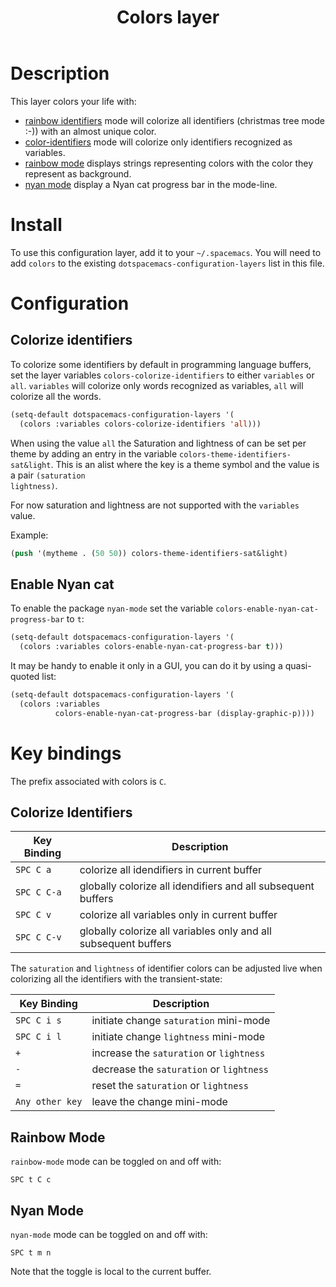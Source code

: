 #+TITLE: Colors layer

[[file:img/rainbow_dash.png]]

* Table of Contents                                         :TOC_4_gh:noexport:
 - [[#description][Description]]
 - [[#install][Install]]
 - [[#configuration][Configuration]]
   - [[#colorize-identifiers][Colorize identifiers]]
   - [[#enable-nyan-cat][Enable Nyan cat]]
 - [[#key-bindings][Key bindings]]
   - [[#colorize-identifiers-1][Colorize Identifiers]]
   - [[#rainbow-mode][Rainbow Mode]]
   - [[#nyan-mode][Nyan Mode]]

* Description
This layer colors your life with:
- [[https://github.com/Fanael/rainbow-identifiers][rainbow identifiers]] mode will colorize all identifiers (christmas tree mode :-))
  with an almost unique color.
- [[https://github.com/ankurdave/color-identifiers-mode][color-identifiers]] mode will colorize only identifiers recognized as variables.
- [[https://julien.danjou.info/projects/emacs-packages][rainbow mode]] displays strings representing colors with the color they
  represent as background.
- [[https://github.com/syl20bnr/nyan-mode][nyan mode]] display a Nyan cat progress bar in the mode-line.

* Install
To use this configuration layer, add it to your =~/.spacemacs=. You will need to
add =colors= to the existing =dotspacemacs-configuration-layers= list in this
file.

* Configuration
** Colorize identifiers
To colorize some identifiers by default in programming language buffers, set
the layer variables =colors-colorize-identifiers= to either =variables= or
=all=. =variables= will colorize only words recognized as variables, =all=
will colorize all the words.

#+BEGIN_SRC emacs-lisp
  (setq-default dotspacemacs-configuration-layers '(
    (colors :variables colors-colorize-identifiers 'all)))
#+END_SRC

When using the value =all= the Saturation and lightness of can be set per theme
by adding an entry in the variable =colors-theme-identifiers-sat&light=. This is
an alist where the key is a theme symbol and the value is a pair =(saturation
lightness)=.

For now saturation and lightness are not supported with the =variables= value.

Example:

#+BEGIN_SRC emacs-lisp
  (push '(mytheme . (50 50)) colors-theme-identifiers-sat&light)
#+END_SRC

** Enable Nyan cat
To enable the package =nyan-mode= set the variable
=colors-enable-nyan-cat-progress-bar= to =t=:

#+BEGIN_SRC emacs-lisp
  (setq-default dotspacemacs-configuration-layers '(
    (colors :variables colors-enable-nyan-cat-progress-bar t)))
#+END_SRC

It may be handy to enable it only in a GUI, you can do it by using
a quasi-quoted list:

#+BEGIN_SRC emacs-lisp
  (setq-default dotspacemacs-configuration-layers '(
    (colors :variables
            colors-enable-nyan-cat-progress-bar (display-graphic-p))))
#+END_SRC

* Key bindings
The prefix associated with colors is ~C~.

** Colorize Identifiers

| Key Binding | Description                                                     |
|-------------+-----------------------------------------------------------------|
| ~SPC C a~   | colorize all idendifiers in current buffer                      |
| ~SPC C C-a~ | globally colorize all idendifiers and all subsequent buffers    |
| ~SPC C v~   | colorize all variables only in current buffer                   |
| ~SPC C C-v~ | globally colorize all variables only and all subsequent buffers |

The =saturation= and =lightness= of identifier colors can be adjusted live
when colorizing all the identifiers with the transient-state:

| Key Binding     | Description                              |
|-----------------+------------------------------------------|
| ~SPC C i s~     | initiate change =saturation= mini-mode   |
| ~SPC C i l~     | initiate change =lightness= mini-mode    |
| ~+~             | increase the =saturation= or =lightness= |
| ~-~             | decrease the =saturation= or =lightness= |
| ~=~             | reset the =saturation= or =lightness=    |
| ~Any other key~ | leave the change mini-mode               |

** Rainbow Mode

[[file:img/rainbow-mode.png]]

=rainbow-mode= mode can be toggled on and off with:

    ~SPC t C c~

** Nyan Mode
=nyan-mode= mode can be toggled on and off with:

    ~SPC t m n~

Note that the toggle is local to the current buffer.
